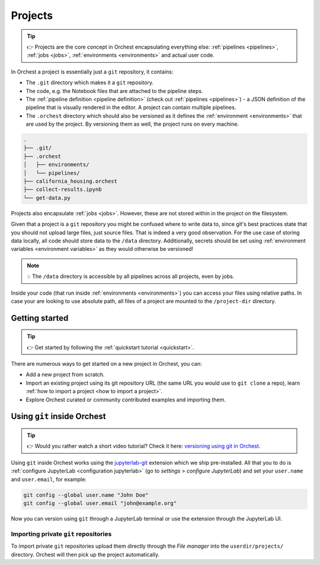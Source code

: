 .. _projects:

Projects
========
.. tip::
   👉 Projects are the core concept in Orchest encapsulating everything else: :ref:`pipelines
   <pipelines>`, :ref:`jobs <jobs>`, :ref:`environments <environments>` and actual user code.

In Orchest a project is essentially just a ``git`` repository, it contains:

* The ``.git`` directory which makes it a ``git`` repository.
* The code, e.g. the Notebook files that are attached to the pipeline steps.
* The :ref:`pipeline definition <pipeline definition>` (check out :ref:`pipelines <pipelines>`) -
  a JSON definition of the pipeline that is visually rendered in the editor. A project can contain
  multiple pipelines.
* The ``.orchest`` directory which should also be versioned as it defines the :ref:`environment
  <environments>` that are used by the project. By versioning them as well, the project runs
  on every machine.

.. code-block:: sh

   .
   ├── .git/
   ├── .orchest
   │   ├── environments/
   │   └── pipelines/
   ├── california_housing.orchest
   ├── collect-results.ipynb
   └── get-data.py

Projects also encapsulate :ref:`jobs <jobs>`. However, these are not stored within in the project on
the filesystem.

Given that a project is a ``git`` repository you might be confused where to write data to, since
git's best practices state that you should not upload large files, just source files. That is indeed
a very good observation. For the use case of storing data locally, all code should store data to the
``/data`` directory. Additionally, secrets should be set using :ref:`environment variables
<environment variables>` as they would otherwise be versioned!

.. note::
   💡 The ``/data`` directory is accessible by all pipelines across all projects, even by jobs.

Inside your code (that run inside :ref:`environments <environments>`) you can access your files
using relative paths. In case your are looking to use absolute path, all files of a project are
mounted to the ``/project-dir`` directory.

Getting started
---------------
.. tip::
   👉 Get started by following the :ref:`quickstart tutorial <quickstart>`.

There are numerous ways to get started on a new project in Orchest, you can:

* Add a new project from scratch.
* Import an existing project using its git repository URL (the same URL you would use to
  ``git clone`` a repo), learn :ref:`how to import a project <how to import a project>`.
* Explore Orchest curated or community contributed examples and importing them.

.. _git inside Orchest:

Using ``git`` inside Orchest
----------------------------
.. tip::
   👉 Would you rather watch a short video tutorial? Check it here: `versioning using git in Orchest
   <https://www.tella.tv/video/cknr9z9x0000709kz7vzh0wdx/view>`_.

Using ``git`` inside Orchest works using the `jupyterlab-git
<https://github.com/jupyterlab/jupyterlab-git>`_ extension which we ship pre-installed. All that you
to do is :ref:`configure JupyterLab <configuration jupyterlab>` (go to *settings* > *configure
JupyterLab*) and set your ``user.name`` and ``user.email``, for example:

.. code-block:: sh

   git config --global user.name "John Doe"
   git config --global user.email "john@example.org"

Now you can version using ``git`` through a JupyterLab terminal or use the extension through the
JupyterLab UI.

Importing private ``git`` repositories
~~~~~~~~~~~~~~~~~~~~~~~~~~~~~~~~~~~~~~
To import private ``git`` repositories upload them directly through the *File manager* into the
``userdir/projects/`` directory. Orchest will then pick up the project automatically.
